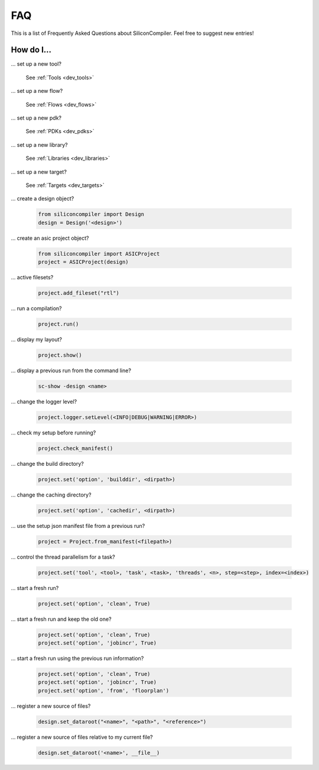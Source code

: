 .. _faq:

FAQ
===

This is a list of Frequently Asked Questions about SiliconCompiler.
Feel free to suggest new entries!

How do I...
-----------

... set up a new tool?

    See :ref:`Tools <dev_tools>`

... set up a new flow?

    See :ref:`Flows <dev_flows>`

... set up a new pdk?

    See :ref:`PDKs <dev_pdks>`

... set up a new library?

    See :ref:`Libraries <dev_libraries>`

... set up a new target?

    See :ref:`Targets <dev_targets>`

... create a design object?

   .. code-block:: python

      from siliconcompiler import Design
      design = Design('<design>')

... create an asic project object?

   .. code-block:: python

      from siliconcompiler import ASICProject
      project = ASICProject(design)

... active filesets?

   .. code-block:: python

      project.add_fileset("rtl")

... run a compilation?

   .. code-block:: python

      project.run()

... display my layout?

   .. code-block:: python

       project.show()

... display a previous run from the command line?

    .. code-block:: bash

       sc-show -design <name>

... change the logger level?

    .. code-block:: python

        project.logger.setLevel(<INFO|DEBUG|WARNING|ERROR>)

... check my setup before running?

    .. code-block:: python

        project.check_manifest()

... change the build directory?

    .. code-block:: python

        project.set('option', 'builddir', <dirpath>)

... change the caching directory?

    .. code-block:: python

        project.set('option', 'cachedir', <dirpath>)

... use the setup json manifest file from a previous run?

    .. code-block:: python

        project = Project.from_manifest(<filepath>)

... control the thread parallelism for a task?

    .. code-block:: python

       project.set('tool', <tool>, 'task', <task>, 'threads', <n>, step=<step>, index=<index>)

... start a fresh run?

    .. code-block:: python

       project.set('option', 'clean', True)

... start a fresh run and keep the old one?

    .. code-block:: python

       project.set('option', 'clean', True)
       project.set('option', 'jobincr', True)

... start a fresh run using the previous run information?

    .. code-block:: python

       project.set('option', 'clean', True)
       project.set('option', 'jobincr', True)
       project.set('option', 'from', 'floorplan')

... register a new source of files?

    .. code-block:: python

       design.set_dataroot("<name>", "<path>", "<reference>")

... register a new source of files relative to my current file?

    .. code-block:: python

       design.set_dataroot('<name>', __file__)
